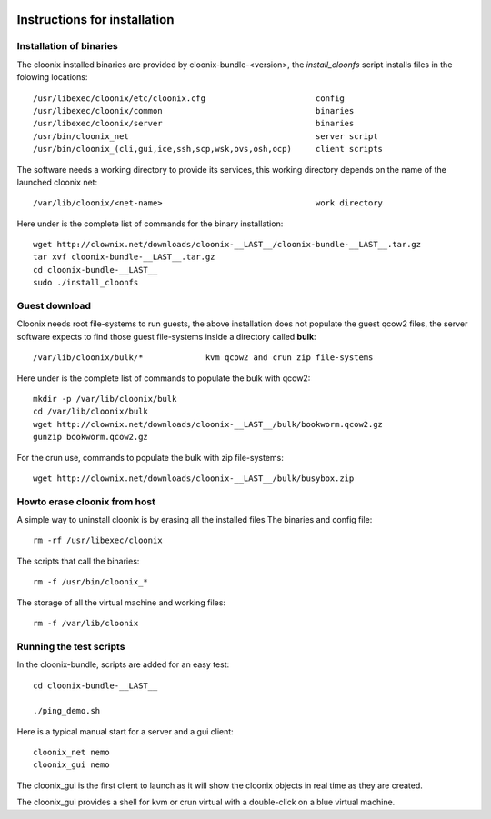 .. image:: /png/cloonix128.png 
   :align: right

=============================
Instructions for installation
=============================


Installation of binaries
========================

The cloonix installed binaries are provided by cloonix-bundle-<version>,
the *install_cloonfs* script installs files in the folowing locations::

  /usr/libexec/cloonix/etc/cloonix.cfg                       config
  /usr/libexec/cloonix/common                                binaries
  /usr/libexec/cloonix/server                                binaries
  /usr/bin/cloonix_net                                       server script
  /usr/bin/cloonix_(cli,gui,ice,ssh,scp,wsk,ovs,osh,ocp)     client scripts

The software needs a working directory to provide its services, this working
directory depends on the name of the launched cloonix net::

  /var/lib/cloonix/<net-name>                                work directory


Here under is the complete list of commands for the binary installation::
  
  wget http://clownix.net/downloads/cloonix-__LAST__/cloonix-bundle-__LAST__.tar.gz
  tar xvf cloonix-bundle-__LAST__.tar.gz
  cd cloonix-bundle-__LAST__
  sudo ./install_cloonfs


Guest download
==============

Cloonix needs root file-systems to run guests, the above installation
does not populate the guest qcow2 files, the server software expects to
find those guest file-systems inside a directory called **bulk**::

  /var/lib/cloonix/bulk/*             kvm qcow2 and crun zip file-systems

Here under is the complete list of commands to populate the bulk with qcow2::

  mkdir -p /var/lib/cloonix/bulk
  cd /var/lib/cloonix/bulk
  wget http://clownix.net/downloads/cloonix-__LAST__/bulk/bookworm.qcow2.gz
  gunzip bookworm.qcow2.gz

For the crun use, commands to populate the bulk with zip file-systems::

    wget http://clownix.net/downloads/cloonix-__LAST__/bulk/busybox.zip


Howto erase cloonix from host
=============================

A simple way to uninstall cloonix is by erasing all the installed files
The binaries and config file::

  rm -rf /usr/libexec/cloonix

The scripts that call the binaries::

  rm -f /usr/bin/cloonix_*

The storage of all the virtual machine and working files::

  rm -f /var/lib/cloonix


Running the test scripts
=========================

In the cloonix-bundle, scripts are added for an easy test::

  cd cloonix-bundle-__LAST__

  ./ping_demo.sh

Here is a typical manual start for a server and a gui client::

    cloonix_net nemo 
    cloonix_gui nemo

The cloonix_gui is the first client to launch as it will show the cloonix
objects in real time as they are created.

The cloonix_gui provides a shell for kvm or crun virtual with a double-click
on a blue virtual machine.


